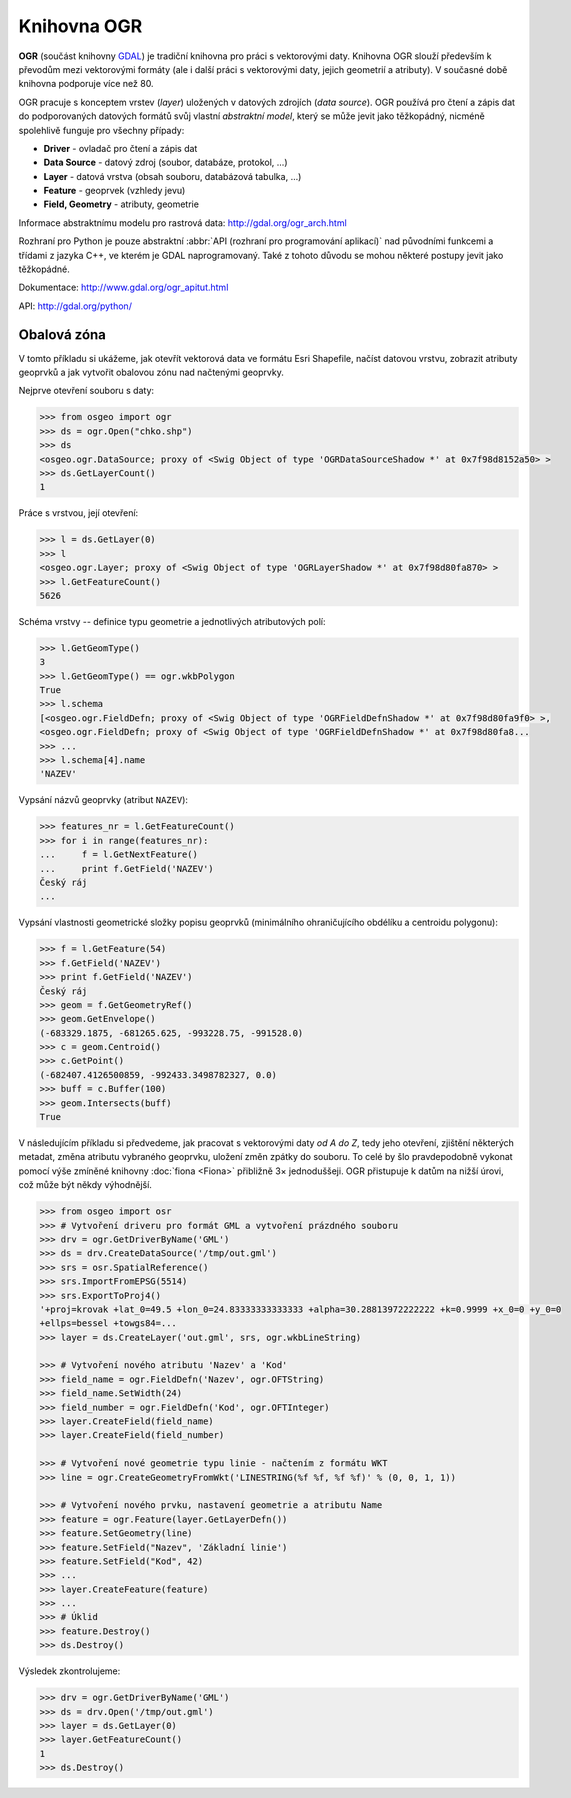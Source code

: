 .. _ogr:

Knihovna OGR
============

**OGR** (součást knihovny `GDAL <http://www.gdal.org>`_) je tradiční
knihovna pro práci s vektorovými daty.  Knihovna OGR slouží především
k převodům mezi vektorovými formáty (ale i další práci s vektorovými
daty, jejich geometrií a atributy). V současné době knihovna podporuje
více než 80.

.. _ogr-model:

OGR pracuje s konceptem vrstev (*layer*) uložených v datových zdrojích
(*data source*). OGR používá pro čtení a zápis dat do podporovaných
datových formátů svůj vlastní *abstraktní model*, který se může jevit
jako těžkopádný, nicméně spolehlivě funguje pro všechny případy:

* **Driver** - ovladač pro čtení a zápis dat
* **Data Source** - datový zdroj (soubor, databáze, protokol, ...)
* **Layer** - datová vrstva (obsah souboru, databázová tabulka, ...)
* **Feature** - geoprvek (vzhledy jevu)
* **Field, Geometry** - atributy, geometrie
    
.. aafig::
    :aspect: 70
    :scale: 65

                                               +-------+          +---------+
                                               |       |          |         |
                                          +--->+ Layer |     +--->+ Feature |
                                         /     |       |    /     |         |
                                        /      +-------+   /      +---------+
                                       /                  /
    +--------+         +------------+ /        +-------+ /        +---------+
    |        |         |            |/         |       |/         |         |
    | Driver +-------->+ DataSource +--------->+ Layer +--------->+ Feature |
    |        |         |            |\         |       |\         |         |
    +--------+         +------------+ \        +-------+ \        +---------+
                                       \                  \
                                        \      +-------+   \      +---------+
                                         \     |       |    \     |         |
                                          +--->+ ...   |     +--->+ ...     |
                                               |       |          |         |
                                               +-------+          +---------+
                                       
Informace abstraktnímu modelu pro rastrová data:
http://gdal.org/ogr_arch.html

Rozhraní pro Python je pouze abstraktní :abbr:`API (rozhraní pro
programování aplikací)` nad původními funkcemi a třídami z jazyka C++,
ve kterém je GDAL naprogramovaný. Také z tohoto důvodu se mohou
některé postupy jevit jako těžkopádné.

Dokumentace: http://www.gdal.org/ogr_apitut.html

API: http://gdal.org/python/

Obalová zóna
------------

V tomto příkladu si ukážeme, jak otevřít vektorová data ve formátu
Esri Shapefile, načíst datovou vrstvu, zobrazit atributy geoprvků a
jak vytvořit obalovou zónu nad načtenými geoprvky.

Nejprve otevření souboru s daty:

.. code-block:: python

    >>> from osgeo import ogr
    >>> ds = ogr.Open("chko.shp")
    >>> ds
    <osgeo.ogr.DataSource; proxy of <Swig Object of type 'OGRDataSourceShadow *' at 0x7f98d8152a50> >
    >>> ds.GetLayerCount()
    1

Práce s vrstvou, její otevření:

.. code-block:: python

    >>> l = ds.GetLayer(0)
    >>> l
    <osgeo.ogr.Layer; proxy of <Swig Object of type 'OGRLayerShadow *' at 0x7f98d80fa870> >
    >>> l.GetFeatureCount()
    5626

Schéma vrstvy -- definice typu geometrie a jednotlivých atributových polí:

.. code-block:: python
    
   >>> l.GetGeomType()
   3
   >>> l.GetGeomType() == ogr.wkbPolygon
   True
   >>> l.schema
   [<osgeo.ogr.FieldDefn; proxy of <Swig Object of type 'OGRFieldDefnShadow *' at 0x7f98d80fa9f0> >,
   <osgeo.ogr.FieldDefn; proxy of <Swig Object of type 'OGRFieldDefnShadow *' at 0x7f98d80fa8...
   >>> ...
   >>> l.schema[4].name
   'NAZEV'

Vypsání názvů geoprvky (atribut ``NAZEV``):

.. code-block:: python

    >>> features_nr = l.GetFeatureCount()
    >>> for i in range(features_nr):
    ...     f = l.GetNextFeature()
    ...     print f.GetField('NAZEV')
    Český ráj
    ...

Vypsání vlastnosti geometrické složky popisu geoprvků (minimálního
ohraničujícího obdélíku a centroidu polygonu):

.. code-block:: python

    >>> f = l.GetFeature(54)
    >>> f.GetField('NAZEV')
    >>> print f.GetField('NAZEV')
    Český ráj
    >>> geom = f.GetGeometryRef()
    >>> geom.GetEnvelope()
    (-683329.1875, -681265.625, -993228.75, -991528.0)
    >>> c = geom.Centroid()
    >>> c.GetPoint()
    (-682407.4126500859, -992433.3498782327, 0.0)
    >>> buff = c.Buffer(100)
    >>> geom.Intersects(buff)
    True

V následujícím příkladu si předvedeme, jak pracovat s vektorovými daty
*od A do Z*, tedy jeho otevření, zjištění některých metadat, změna
atributu vybraného geoprvku, uložení změn zpátky do souboru. To celé
by šlo pravdepodobně vykonat pomocí výše zmíněné knihovny :doc:`fiona
<Fiona>` přibližně 3× jednoduššeji. OGR přistupuje k datům na nižší
úrovi, což může být někdy výhodnější.

.. code-block:: python

    >>> from osgeo import osr
    >>> # Vytvoření driveru pro formát GML a vytvoření prázdného souboru
    >>> drv = ogr.GetDriverByName('GML')
    >>> ds = drv.CreateDataSource('/tmp/out.gml')
    >>> srs = osr.SpatialReference()
    >>> srs.ImportFromEPSG(5514)
    >>> srs.ExportToProj4()
    '+proj=krovak +lat_0=49.5 +lon_0=24.83333333333333 +alpha=30.28813972222222 +k=0.9999 +x_0=0 +y_0=0
    +ellps=bessel +towgs84=...
    >>> layer = ds.CreateLayer('out.gml', srs, ogr.wkbLineString)

    >>> # Vytvoření nového atributu 'Nazev' a 'Kod'
    >>> field_name = ogr.FieldDefn('Nazev', ogr.OFTString)
    >>> field_name.SetWidth(24)
    >>> field_number = ogr.FieldDefn('Kod', ogr.OFTInteger)
    >>> layer.CreateField(field_name)
    >>> layer.CreateField(field_number)

    >>> # Vytvoření nové geometrie typu linie - načtením z formátu WKT
    >>> line = ogr.CreateGeometryFromWkt('LINESTRING(%f %f, %f %f)' % (0, 0, 1, 1))

    >>> # Vytvoření nového prvku, nastavení geometrie a atributu Name
    >>> feature = ogr.Feature(layer.GetLayerDefn())
    >>> feature.SetGeometry(line)
    >>> feature.SetField("Nazev", 'Základní linie')
    >>> feature.SetField("Kod", 42)
    >>> ...
    >>> layer.CreateFeature(feature)
    >>> ...
    >>> # Úklid
    >>> feature.Destroy()
    >>> ds.Destroy()

Výsledek zkontrolujeme:

.. code:: python

    >>> drv = ogr.GetDriverByName('GML')
    >>> ds = drv.Open('/tmp/out.gml')
    >>> layer = ds.GetLayer(0)
    >>> layer.GetFeatureCount()
    1
    >>> ds.Destroy()

    
.. Malá odbočka k pyproj
.. 
.. .. code-block:: python
.. 
..     >>> import pyproj
..     >>> sjtsk = pyproj.Proj("+init=epsg:5514")
..     >>> wgs = pyproj.Proj("+init=epsg:4326")
.. 





